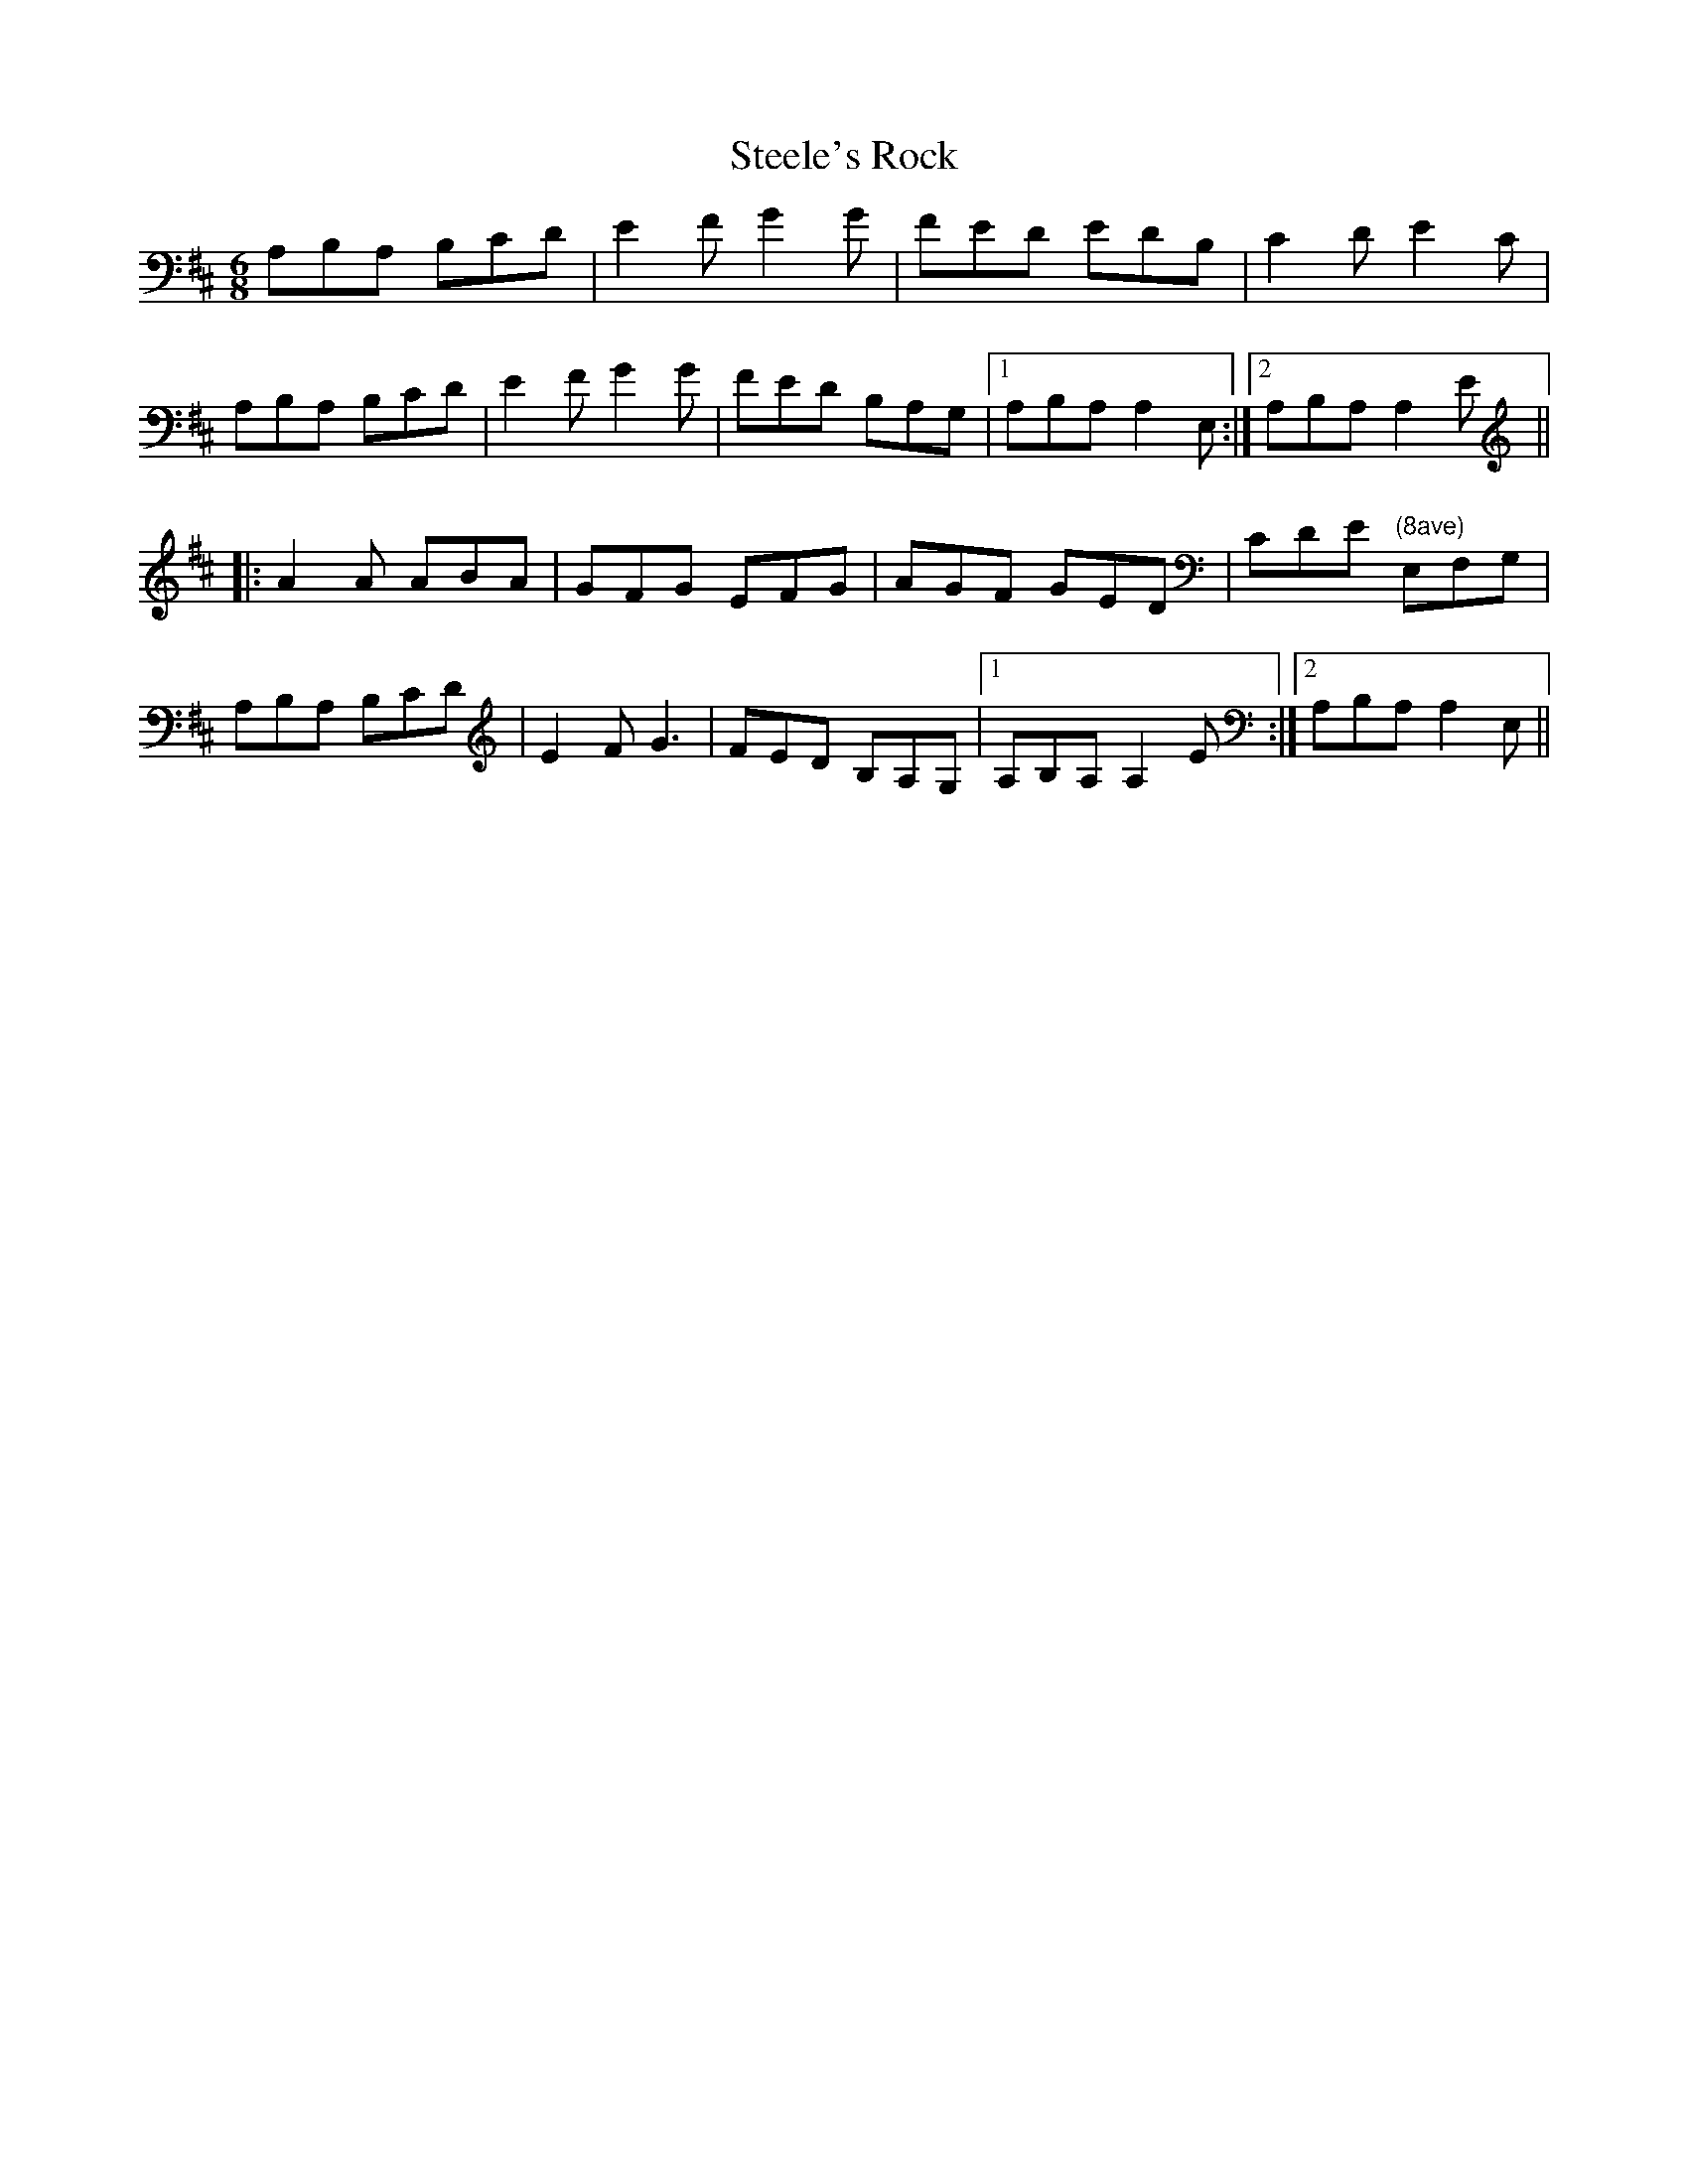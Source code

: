 X: 38497
T: Steele's Rock
R: jig
M: 6/8
K: Amixolydian
A,B,A, B,CD|E2 F G2 G|FED EDB,|C2 D E2 C|
A,B,A, B,CD|E2 F G2 G|FED B,A,G,|1 A,B,A, A,2 E,:|2 A,B,A, A,2 E||
|:A2 A ABA|GFG EFG|AGF GED|CDE "(8ave)" E,F,G,|
A,B,A, B,CD|E2 F G3|FED B,A,G,|1 A,B,A, A,2 E:|2 A,B,A, A,2 E,||

